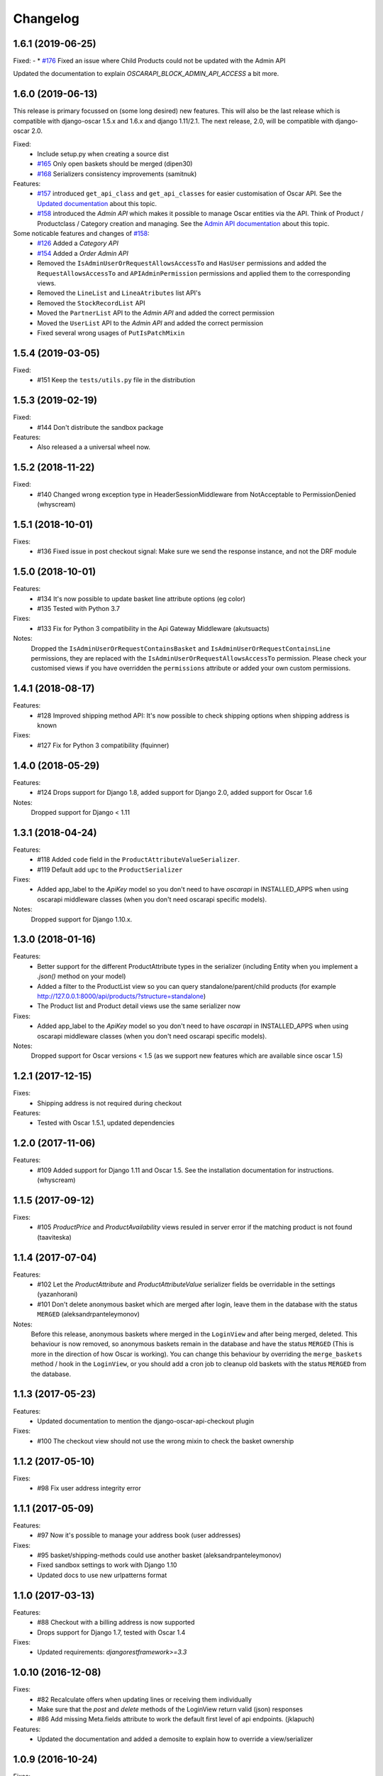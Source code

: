 =========
Changelog
=========

1.6.1  (2019-06-25)
-------------------

Fixed:
- * `#176 <https://github.com/django-oscar/django-oscar-api/pull/176>`_ Fixed an issue where Child Products could not be updated with the Admin API

Updated the documentation to explain `OSCARAPI_BLOCK_ADMIN_API_ACCESS` a bit more.

1.6.0  (2019-06-13)
-------------------
This release is primary focussed on (some long desired) new features. This will also be the last release which is compatible with django-oscar 1.5.x and 1.6.x and django 1.11/2.1. The next release, 2.0,  will be compatible with django-oscar 2.0.

Fixed:
 * Include setup.py when creating a source dist
 * `#165 <https://github.com/django-oscar/django-oscar-api/pull/165>`_ Only open baskets should be merged (dipen30)
 * `#168 <https://github.com/django-oscar/django-oscar-api/pull/168>`_ Serializers consistency improvements (samitnuk)

Features:
 * `#157 <https://github.com/django-oscar/django-oscar-api/pull/157>`_ introduced ``get_api_class`` and ``get_api_classes`` for easier customisation of Oscar API. See the `Updated documentation <https://django-oscar-api.readthedocs.io/en/latest/usage/customizing_oscarapi.html>`_ about this topic.
 * `#158 <https://github.com/django-oscar/django-oscar-api/pull/158>`_ introduced the *Admin API* which makes it possible to manage Oscar entities via the API. Think of Product / Productclass / Category creation and managing. See the `Admin API documentation <https://django-oscar-api.readthedocs.io/en/latest/usage/the_admin_api.html>`_ about this topic.

Some noticable features and changes of `#158 <https://github.com/django-oscar/django-oscar-api/pull/158>`_:
 * `#126 <https://github.com/django-oscar/django-oscar-api/pull/126>`_ Added a *Category API*
 * `#154 <https://github.com/django-oscar/django-oscar-api/issues/154>`_ Added a *Order Admin API*
 * Removed the ``IsAdminUserOrRequestAllowsAccessTo`` and ``HasUser`` permissions and added the ``RequestAllowsAccessTo`` and ``APIAdminPermission`` permissions and applied them to the corresponding views.
 * Removed the ``LineList`` and ``LineaAtributes`` list API's
 * Removed the ``StockRecordList`` API
 * Moved the ``PartnerList`` API to the *Admin API* and added the correct permission
 * Moved the ``UserList`` API to the *Admin API* and added the correct permission
 * Fixed several wrong usages of ``PutIsPatchMixin``

1.5.4 (2019-03-05)
------------------
Fixed:
  * #151 Keep the ``tests/utils.py`` file in the distribution

1.5.3 (2019-02-19)
------------------
Fixed:
  * #144 Don't distribute the sandbox package

Features:
  * Also released a a universal wheel now.

1.5.2 (2018-11-22)
------------------
Fixed:
  * #140 Changed wrong exception type in HeaderSessionMiddleware from NotAcceptable to PermissionDenied (whyscream)

1.5.1 (2018-10-01)
------------------
Fixes:
  * #136 Fixed issue in post checkout signal: Make sure we send the response instance, and not the DRF module

1.5.0 (2018-10-01)
------------------
Features:
  * #134 It's now possible to update basket line attribute options (eg color)
  * #135 Tested with Python 3.7

Fixes:
  * #133 Fix for Python 3 compatibility in the Api Gateway Middleware (akutsuacts)

Notes:
  Dropped the ``IsAdminUserOrRequestContainsBasket`` and ``IsAdminUserOrRequestContainsLine`` permissions, they are
  replaced with the ``IsAdminUserOrRequestAllowsAccessTo`` permission. Please check your customised views if
  you have overridden the ``permissions`` attribute or added your own custom permissions.

1.4.1 (2018-08-17)
------------------
Features:
  * #128 Improved shipping method API: It's now possible to check shipping options when shipping address is known

Fixes:
  * #127 Fix for Python 3 compatibility (fquinner)


1.4.0 (2018-05-29)
------------------
Features:
 * #124 Drops support for Django 1.8, added support for Django 2.0, added support for Oscar 1.6

Notes:
  Dropped support for Django < 1.11

1.3.1 (2018-04-24)
------------------
Features:
  * #118 Added ``code`` field in the ``ProductAttributeValueSerializer``.
  * #119 Default add ``upc`` to the ``ProductSerializer``

Fixes:
  * Added app_label to the `ApiKey` model so you don't need to have `oscarapi` in INSTALLED_APPS when using oscarapi middleware classes (when you don't need oscarapi specific models).

Notes:
  Dropped support for Django 1.10.x.


1.3.0 (2018-01-16)
------------------
Features:
  * Better support for the different ProductAttribute types in the serializer (including Entity when you implement a `.json()` method on your model)
  * Added a filter to the ProductList view so you can query standalone/parent/child products (for example http://127.0.0.1:8000/api/products/?structure=standalone)
  * The Product list and Product detail views use the same serializer now

Fixes:
  * Added app_label to the `ApiKey` model so you don't need to have `oscarapi` in INSTALLED_APPS when using oscarapi middleware classes (when you don't need oscarapi specific models).

Notes:
  Dropped support for Oscar versions < 1.5 (as we support new features which are available since oscar 1.5)

1.2.1 (2017-12-15)
-------------------
Fixes:
  * Shipping address is not required during checkout

Features:
  * Tested with Oscar 1.5.1, updated dependencies

1.2.0 (2017-11-06)
-------------------
Features:
  * #109 Added support for Django 1.11 and Oscar 1.5. See the installation documentation for instructions. (whyscream)

1.1.5 (2017-09-12)
-------------------
Fixes:
  * #105 `ProductPrice` and `ProductAvailability` views resuled in server error if the matching product is not found (taaviteska)

1.1.4 (2017-07-04)
-------------------
Features:
  * #102 Let the `ProductAttribute` and `ProductAttributeValue` serializer fields be overridable in the settings (yazanhorani)
  * #101 Don't delete anonymous basket which are merged after login, leave them in the database with the status ``MERGED`` (aleksandrpanteleymonov)

Notes:
  Before this release, anonymous baskets where merged in the ``LoginView`` and after being merged, deleted. This behaviour is now removed, so anonymous baskets remain in the database and have the status ``MERGED`` (This is more in the direction of how Oscar is working). You can change this behaviour by overriding the ``merge_baskets`` method / hook in the ``LoginView``, or you should add a cron job to cleanup old baskets with the status ``MERGED`` from the database.


1.1.3 (2017-05-23)
-------------------
Features:
  * Updated documentation to mention the django-oscar-api-checkout plugin

Fixes:
  * #100 The checkout view should not use the wrong mixin to check the basket ownership

1.1.2 (2017-05-10)
-------------------
Fixes:
  * #98 Fix user address integrity error

1.1.1 (2017-05-09)
-------------------
Features:
  * #97 Now it's possible to manage your address book (user addresses)

Fixes:
  * #95 basket/shipping-methods could use another basket (aleksandrpanteleymonov)
  * Fixed sandbox settings to work with Django 1.10
  * Updated docs to use new urlpatterns format


1.1.0 (2017-03-13)
-------------------
Features:
  * #88 Checkout with a billing address is now supported
  * Drops support for Django 1.7, tested with Oscar 1.4

Fixes:
  * Updated requirements: `djangorestframework>=3.3`

1.0.10 (2016-12-08)
-------------------
Fixes:
  * #82 Recalculate offers when updating lines or receiving them individually
  * Make sure that the `post` and `delete` methods of the LoginView return valid (json) responses
  * #86 Add missing Meta.fields attribute to work the default first level of api endpoints. (jklapuch)

Features:
  * Updated the documentation and added a demosite to explain how to override a view/serializer

1.0.9 (2016-10-24)
------------------
Fixes:
  * RestFramework will nolonger complain about "Creating a ModelSerializer
    without either the 'fields' attribute or the 'exclude' attribute has been
    deprecated since 3.3.0, and is now disallowed. Add an explicit
    fields = '__all__' to the LineAttributeSerializer serializer."

1.0.8 (2016-10-04)
------------------
Fixes:
  * #78 PUT on BasketLineSerializer was raising a 500 error due to incorrect LineAttributeSerializer definition

1.0.7 (2016-08-26)
------------------
Fixes:
  * #77 Use configured LoginSerializer instead of the hardcoded one (whyscream)
  * Cleaned up urls.py to be compatible with django 1.10 (SalahAdDin)

1.0.6 (2016-07-27)
------------------
Features:
  * Make `add_voucher` a class based view so we can easily override the serializer

Fixes:
  * Oscar expects 'vouchercode' to be uppercase
  * #74 Python 3 does not have `itertools.imap`, we use `six.moves.map` now (crgwbr)

1.0.5 (2016-07-13)
------------------

Fixes:
  * #70 Change process_response to have a correct API created basket cookie added to the response (albertojacini)

1.0.4 (2016-04-04)
------------------

Features:
  * #65 Add Docker configuration for testing convenience (crgwbr)

Fixes:
  * #66 Raise a ValidationError (instead of a 500 server error)  when you try to checkout with an empty basket (crgwbr)
  * #67 Fixes an AssertionError in the LineList view (missing queryset attribute)

1.0.3 (2016-03-21)
------------------

Features:
  * #35 Changes format of urls of basket lines (lines/1 -> basket/1/lines/1)
  * #63 Make AddProductSerializer easily overridable

Fixes:
  * #63 You can now update basketlines more easily with a PUT, updated documentation for this

1.0.2 (2016-03-01)
------------------
Features:
  * #58 Send a signal after placing an order so you don't need to customize the CheckoutView for custom post actions (bufke)

Fixes:
  * #60 ``is_quantity_allowed`` returned the quantity and not an error message (bootinge)
  * Updated the docs with forgotten application definition (SamuelSilveira)

1.0.1 (2016-01-29)
------------------
Fixes:
  * #57 Make sure that we are really compatible with Django 1.9 (against Oscar Dev)
  * Removed `django-compressor<2.0` as a dependency
  * Fix for the `LoginSerializer` to make it work with custom username fields

1.0.0 (2016-01-14)
------------------
Initial release.
